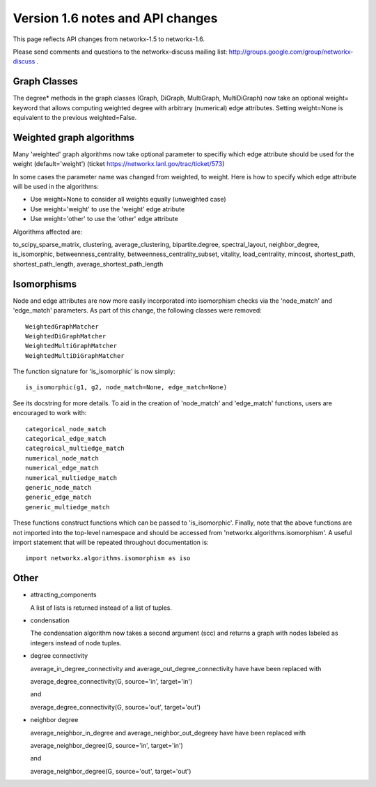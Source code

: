 *********************************
Version 1.6 notes and API changes
*********************************

This page reflects API changes from networkx-1.5 to networkx-1.6.

Please send comments and questions to the networkx-discuss mailing list:
http://groups.google.com/group/networkx-discuss .

Graph Classes
-------------

The degree* methods in the graph classes (Graph, DiGraph, MultiGraph,
MultiDiGraph) now take an optional weight= keyword that allows computing
weighted degree with arbitrary (numerical) edge attributes.  Setting 
weight=None is equivalent to the previous weighted=False.


Weighted graph algorithms
-------------------------

Many 'weighted' graph algorithms now take optional parameter to 
specifiy which edge attribute should be used for the weight
(default='weight') (ticket https://networkx.lanl.gov/trac/ticket/573)

In some cases the parameter name was changed from weighted, to weight.  Here is
how to specify which edge attribute will be used in the algorithms:

- Use weight=None to consider all weights equally (unweighted case)

- Use weight='weight' to use the 'weight' edge atribute

- Use weight='other' to use the 'other' edge attribute 

Algorithms affected are:

to_scipy_sparse_matrix, 
clustering,
average_clustering,
bipartite.degree,
spectral_layout,
neighbor_degree,
is_isomorphic,
betweenness_centrality,
betweenness_centrality_subset,
vitality,
load_centrality,
mincost,
shortest_path,
shortest_path_length,
average_shortest_path_length


Isomorphisms
------------

Node and edge attributes are now more easily incorporated into isomorphism
checks via the 'node_match' and 'edge_match' parameters.  As part of this
change, the following classes were removed::

    WeightedGraphMatcher
    WeightedDiGraphMatcher
    WeightedMultiGraphMatcher
    WeightedMultiDiGraphMatcher

The function signature for 'is_isomorphic' is now simply::

    is_isomorphic(g1, g2, node_match=None, edge_match=None)

See its docstring for more details.  To aid in the creation of 'node_match'
and 'edge_match' functions, users are encouraged to work with::

    categorical_node_match
    categorical_edge_match
    categroical_multiedge_match
    numerical_node_match
    numerical_edge_match
    numerical_multiedge_match
    generic_node_match
    generic_edge_match
    generic_multiedge_match

These functions construct functions which can be passed to 'is_isomorphic'.
Finally, note that the above functions are not imported into the top-level
namespace and should be accessed from 'networkx.algorithms.isomorphism'.
A useful import statement that will be repeated throughout documentation is::

    import networkx.algorithms.isomorphism as iso

Other
-----
* attracting_components

  A list of lists is returned instead of a list of tuples.

* condensation

  The condensation algorithm now takes a second argument (scc) and returns a   
  graph with nodes labeled as integers instead of node tuples.

* degree connectivity

  average_in_degree_connectivity and average_out_degree_connectivity have 
  have been replaced with 

  average_degree_connectivity(G, source='in', target='in')

  and

  average_degree_connectivity(G, source='out', target='out')

* neighbor degree

  average_neighbor_in_degree and  average_neighbor_out_degreey have 
  have been replaced with 

  average_neighbor_degree(G, source='in', target='in')

  and

  average_neighbor_degree(G, source='out', target='out')

